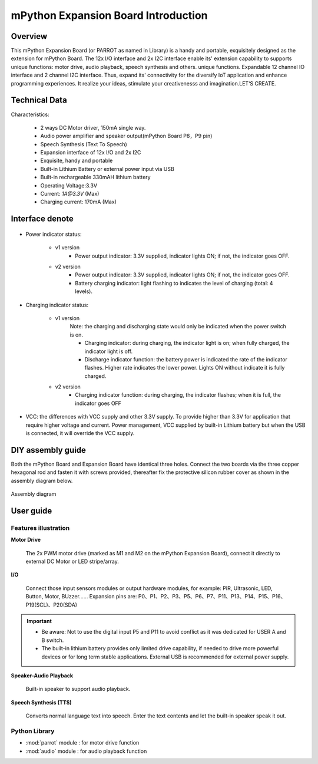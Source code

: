 .. _extboard_introduce:

mPython Expansion Board Introduction
================

Overview
----

This mPython Expansion Board (or PARROT as named in Library) is a handy and portable, exquisitely designed as the extension for mPython Board. The 12x I/O interface and 2x I2C interface enable its' extension capability to supports unique functions: motor drive, audio playback, speech synthesis and others. unique functions. Expandable 12 channel IO interface and 2 channel I2C interface.
Thus, expand its' connectivity for the diversify IoT application and enhance programming experiences. It realize your ideas, stimulate your creativenesss and imagination.LET‘S CREATE.

.. image:: /../images/extboard/extboard.png


Technical Data
-------

Characteristics:

    - 2 ways DC Motor driver, 150mA single way.
    - Audio power amplifier and speaker output(mPython Board P8，P9 pin)
    - Speech Synthesis (Text To Speech)
    - Expansion interface of 12x I/O and 2x I2C
    - Exquisite, handy and portable
    - Built-in Lithium Battery or external power input via USB
    - Built-in rechargeable 330mAH lithium battery
    - Operating Voltage:3.3V
    - Current: `1A@3.3V` (Max)
    - Charging current: 170mA (Max) 
    



Interface denote
--------

.. figure:: /../images/extboard/parrot_description.png
    :width: 800
    :align: center


- Power indicator status: 

    - v1 version
        - Power output indicator: 3.3V supplied, indicator lights ON; if not, the indicator goes OFF.

    - v2 version
        - Power output indicator: 3.3V supplied, indicator lights ON; if not, the indicator goes OFF.
        - Battery charging indicator: light flashing to indicates the level of charging (total: 4 levels).

- Charging indicator status: 

    - v1 version 
        Note: the charging and discharging state would only be indicated when the power switch is on.

        - Charging indicator: during charging, the indicator light is on; when fully charged, the indicator light is off.
        - Discharge indicator function: the battery power is indicated the rate of the indicator flashes. Higher rate indicates the lower power. Lights ON without indicate it is fully charged.

    - v2 version
        - Charging indicator function: during charging, the indicator flashes; when it is full, the indicator goes OFF
        
- VCC: the differences with VCC supply and other 3.3V supply. To provide higher than 3.3V for application that require higher voltage and current. Power management, VCC supplied by built-in Lithium battery but when the USB is connected, it will override the VCC supply.

DIY assembly guide
-----------

Both the mPython Board and Expansion Board have identical three holes. Connect the two boards via the three copper hexagonal rod and fasten it with screws provided, thereafter fix the protective silicon rubber cover as shown in the assembly diagram below.

.. figure:: /../images/extboard/parrot_install.png
    :scale: 70 %
    :align: center

    Assembly diagram


User guide
----------

Features illustration
+++++++++


**Motor Drive**

   The 2x PWM motor drive (marked as M1 and M2 on the mPython Expansion Board), connect it directly to external DC Motor or LED stripe/array.


**I/O**

    Connect those input sensors modules or output hardware modules, for example: PIR, Ultrasonic, LED, Button, Motor, BUzzer......
    Expansion pins are: P0、P1、P2、P3、P5、P6、P7、P11、P13、P14、P15、P16、P19(SCL)、P20(SDA)

.. Important:: 
    - Be aware: Not to use the digital input P5 and P11 to avoid conflict as it was dedicated for USER A and B switch.
    - The built-in lithium battery provides only limited drive capability, if needed to drive more powerful devices or for long term stable applications. External USB is recommended for external power supply.
    
**Speaker-Audio Playback**

    Built-in speaker to support audio playback.


**Speech Synthesis (TTS)**

    Converts normal language text into speech. Enter the text contents and let the built-in speaker speak it out.


Python Library
+++++++++

- :mod:`parrot` module : for motor drive function
- :mod:`audio` module : for audio playback function


